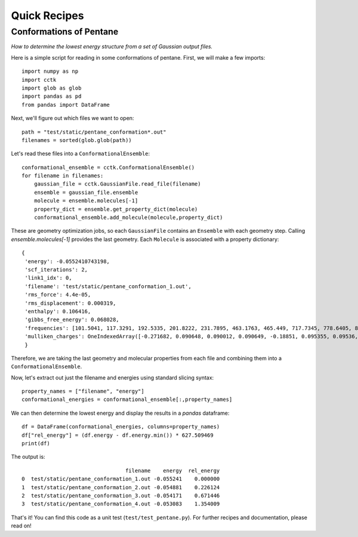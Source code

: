 .. _quick-recipes:

=============
Quick Recipes
=============

------------------------
Conformations of Pentane
------------------------

*How to determine the lowest energy structure from a set of Gaussian output files.*

Here is a simple script for reading in some conformations of pentane.  First, we will
make a few imports::

    import numpy as np
    import cctk
    import glob as glob
    import pandas as pd
    from pandas import DataFrame

Next, we'll figure out which files we want to open::

    path = "test/static/pentane_conformation*.out"
    filenames = sorted(glob.glob(path))
    
Let's read these files into a ``ConformationalEnsemble``::

    conformational_ensemble = cctk.ConformationalEnsemble()
    for filename in filenames:
        gaussian_file = cctk.GaussianFile.read_file(filename)
        ensemble = gaussian_file.ensemble
        molecule = ensemble.molecules[-1]
        property_dict = ensemble.get_property_dict(molecule)
        conformational_ensemble.add_molecule(molecule,property_dict)

These are geometry optimization jobs, so each ``GaussianFile`` contains
an ``Ensemble`` with each geometry step.  Calling `ensemble.molecules[-1]`
provides the last geometry.  Each ``Molecule`` is associated with a property
dictionary::

    {
     'energy': -0.0552410743198,
     'scf_iterations': 2,
     'link1_idx': 0,
     'filename': 'test/static/pentane_conformation_1.out',
     'rms_force': 4.4e-05,
     'rms_displacement': 0.000319,
     'enthalpy': 0.106416,
     'gibbs_free_energy': 0.068028,
     'frequencies': [101.5041, 117.3291, 192.5335, 201.8222, 231.7895, 463.1763, 465.449, 717.7345, 778.6405, 876.373, 915.2653, 972.8192, 974.4666, 1071.7653, 1118.4824, 1118.5532, 1118.7997, 1121.9397, 1138.5283, 1145.0836, 1154.1222, 1224.0252, 1280.9892, 1286.3355, 1293.7174, 1304.3843, 1304.4249, 1307.1626, 1307.7894, 1333.8135, 1352.5493, 1402.936, 1463.1459, 2886.2576, 2897.014, 2897.5548, 2898.0773, 2904.9758, 2906.6594, 3022.3193, 3022.3517, 3029.3245, 3029.3492, 3037.506, 3037.5529],
     'mulliken_charges': OneIndexedArray([-0.271682, 0.090648, 0.090012, 0.090649, -0.18851, 0.095355, 0.09536, -0.200782, 0.098551, 0.098567, -0.18851, 0.095364, 0.095351, -0.271682, 0.090649, 0.090012,  0.090649])
     }

Therefore, we are taking the last geometry and molecular properties from each file
and combining them into a ``ConformationalEnsemble``.

Now, let's extract out just the filename and energies using standard slicing syntax::

    property_names = ["filename", "energy"]
    conformational_energies = conformational_ensemble[:,property_names]

We can then determine the lowest energy and display the results in a `pandas` dataframe::

    df = DataFrame(conformational_energies, columns=property_names)
    df["rel_energy"] = (df.energy - df.energy.min()) * 627.509469
    print(df)

The output is::

                                     filename    energy  rel_energy
    0  test/static/pentane_conformation_1.out -0.055241    0.000000
    1  test/static/pentane_conformation_2.out -0.054881    0.226124
    2  test/static/pentane_conformation_3.out -0.054171    0.671446
    3  test/static/pentane_conformation_4.out -0.053083    1.354009

That's it!  You can find this code as a unit test (``test/test_pentane.py``).  For further
recipes and documentation, please read on!

